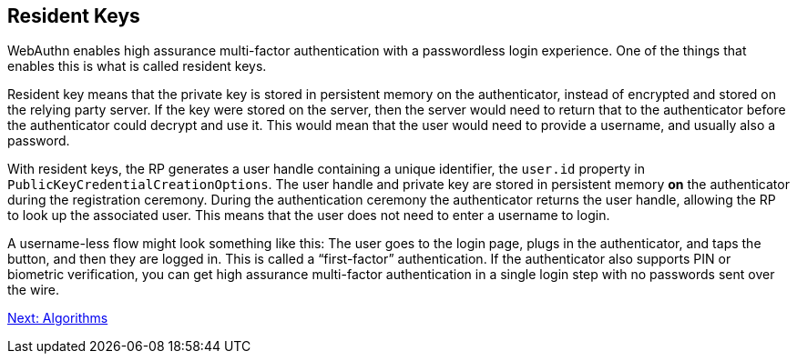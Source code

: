 == Resident Keys
WebAuthn enables high assurance multi-factor authentication with a passwordless login experience. One of the things that enables this is what is called resident keys.

Resident key means that the private key is stored in persistent memory on the authenticator, instead of encrypted and stored on the relying party server. If the key were stored on the server, then the server would need to return that to the authenticator before the authenticator could decrypt and use it. This would mean that the user would need to provide a username, and usually also a password.

With resident keys, the RP generates a user handle containing a unique identifier, the `user.id` property in `PublicKeyCredentialCreationOptions`. The user handle and private key are stored in persistent memory *on* the authenticator during the registration ceremony. During the authentication ceremony the authenticator returns the user handle, allowing the RP to look up the associated user. This means that the user does not need to enter a username to login. 

A username-less flow might look something like this: The user goes to the login page, plugs in the authenticator, and taps the button, and then they are logged in. This is called a “first-factor” authentication. If the authenticator also supports PIN or biometric verification, you can get high assurance multi-factor authentication in a single login step with no passwords sent over the wire.

link:Algorithms.adoc[Next: Algorithms]
